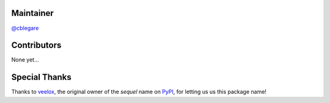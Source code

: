 Maintainer
==========

`@cblegare`_

.. _@cblegare: https://gitlab.com/cblegare

Contributors
============

None yet...

Special Thanks
==============

Thanks to veelox_, the original owner of the `sequel` name on PyPI_, for
letting us us this package name!

.. _veelox: https://pypi.org/user/veeloox/
.. _PyPI: https://pypi.org/
